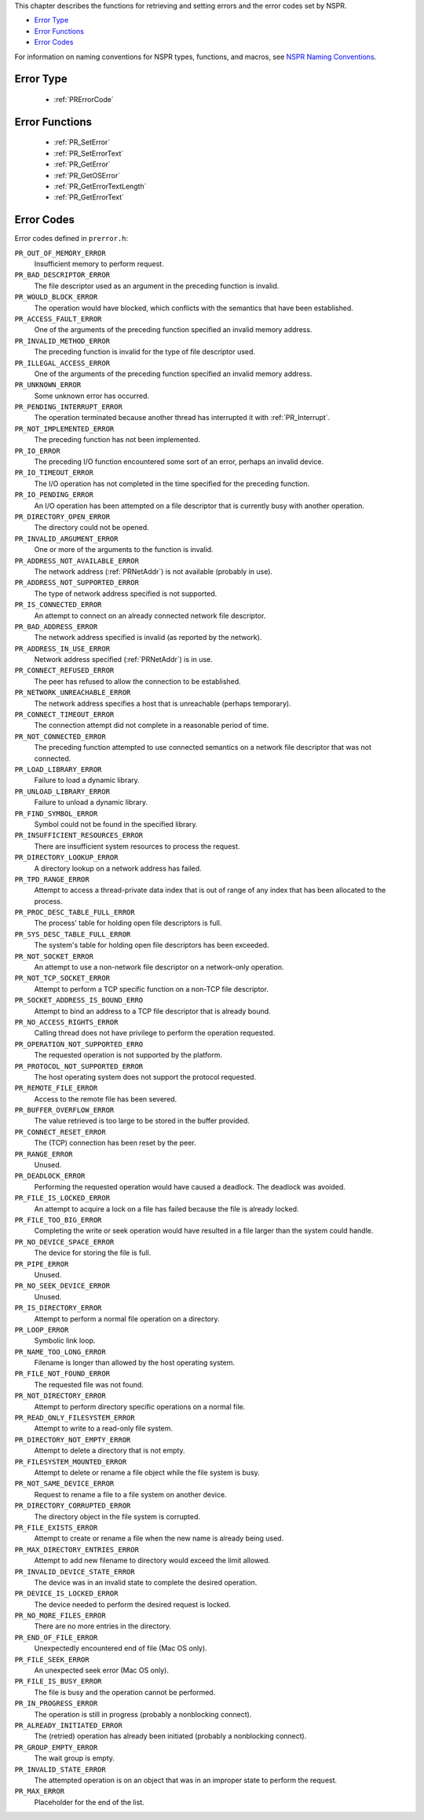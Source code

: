 This chapter describes the functions for retrieving and setting errors
and the error codes set by NSPR.

-  `Error Type <#Error_Type>`__
-  `Error Functions <#Error_Functions>`__
-  `Error Codes <#Error_Codes>`__

For information on naming conventions for NSPR types, functions, and
macros, see `NSPR Naming
Conventions <Introduction_to_NSPR#NSPR_Naming_Conventions>`__.

.. _Error_Type:

Error Type
----------

 - :ref:`PRErrorCode`

.. _Error_Functions:

Error Functions
---------------

 - :ref:`PR_SetError`
 - :ref:`PR_SetErrorText`
 - :ref:`PR_GetError`
 - :ref:`PR_GetOSError`
 - :ref:`PR_GetErrorTextLength`
 - :ref:`PR_GetErrorText`

.. _Error_Codes:

Error Codes
-----------

Error codes defined in ``prerror.h``:

``PR_OUT_OF_MEMORY_ERROR``
   Insufficient memory to perform request.
``PR_BAD_DESCRIPTOR_ERROR``
   The file descriptor used as an argument in the preceding function is
   invalid.
``PR_WOULD_BLOCK_ERROR``
   The operation would have blocked, which conflicts with the semantics
   that have been established.
``PR_ACCESS_FAULT_ERROR``
   One of the arguments of the preceding function specified an invalid
   memory address.
``PR_INVALID_METHOD_ERROR``
   The preceding function is invalid for the type of file descriptor
   used.
``PR_ILLEGAL_ACCESS_ERROR``
   One of the arguments of the preceding function specified an invalid
   memory address.
``PR_UNKNOWN_ERROR``
   Some unknown error has occurred.
``PR_PENDING_INTERRUPT_ERROR``
   The operation terminated because another thread has interrupted it
   with :ref:`PR_Interrupt`.
``PR_NOT_IMPLEMENTED_ERROR``
   The preceding function has not been implemented.
``PR_IO_ERROR``
   The preceding I/O function encountered some sort of an error, perhaps
   an invalid device.
``PR_IO_TIMEOUT_ERROR``
   The I/O operation has not completed in the time specified for the
   preceding function.
``PR_IO_PENDING_ERROR``
   An I/O operation has been attempted on a file descriptor that is
   currently busy with another operation.
``PR_DIRECTORY_OPEN_ERROR``
   The directory could not be opened.
``PR_INVALID_ARGUMENT_ERROR``
   One or more of the arguments to the function is invalid.
``PR_ADDRESS_NOT_AVAILABLE_ERROR``
   The network address (:ref:`PRNetAddr`) is not available (probably in
   use).
``PR_ADDRESS_NOT_SUPPORTED_ERROR``
   The type of network address specified is not supported.
``PR_IS_CONNECTED_ERROR``
   An attempt to connect on an already connected network file
   descriptor.
``PR_BAD_ADDRESS_ERROR``
   The network address specified is invalid (as reported by the
   network).
``PR_ADDRESS_IN_USE_ERROR``
   Network address specified (:ref:`PRNetAddr`) is in use.
``PR_CONNECT_REFUSED_ERROR``
   The peer has refused to allow the connection to be established.
``PR_NETWORK_UNREACHABLE_ERROR``
   The network address specifies a host that is unreachable (perhaps
   temporary).
``PR_CONNECT_TIMEOUT_ERROR``
   The connection attempt did not complete in a reasonable period of
   time.
``PR_NOT_CONNECTED_ERROR``
   The preceding function attempted to use connected semantics on a
   network file descriptor that was not connected.
``PR_LOAD_LIBRARY_ERROR``
   Failure to load a dynamic library.
``PR_UNLOAD_LIBRARY_ERROR``
   Failure to unload a dynamic library.
``PR_FIND_SYMBOL_ERROR``
   Symbol could not be found in the specified library.
``PR_INSUFFICIENT_RESOURCES_ERROR``
   There are insufficient system resources to process the request.
``PR_DIRECTORY_LOOKUP_ERROR``
   A directory lookup on a network address has failed.
``PR_TPD_RANGE_ERROR``
   Attempt to access a thread-private data index that is out of range of
   any index that has been allocated to the process.
``PR_PROC_DESC_TABLE_FULL_ERROR``
   The process' table for holding open file descriptors is full.
``PR_SYS_DESC_TABLE_FULL_ERROR``
   The system's table for holding open file descriptors has been
   exceeded.
``PR_NOT_SOCKET_ERROR``
   An attempt to use a non-network file descriptor on a network-only
   operation.
``PR_NOT_TCP_SOCKET_ERROR``
   Attempt to perform a TCP specific function on a non-TCP file
   descriptor.
``PR_SOCKET_ADDRESS_IS_BOUND_ERRO``
   Attempt to bind an address to a TCP file descriptor that is already
   bound.
``PR_NO_ACCESS_RIGHTS_ERROR``
   Calling thread does not have privilege to perform the operation
   requested.
``PR_OPERATION_NOT_SUPPORTED_ERRO``
   The requested operation is not supported by the platform.
``PR_PROTOCOL_NOT_SUPPORTED_ERROR``
   The host operating system does not support the protocol requested.
``PR_REMOTE_FILE_ERROR``
   Access to the remote file has been severed.
``PR_BUFFER_OVERFLOW_ERROR``
   The value retrieved is too large to be stored in the buffer provided.
``PR_CONNECT_RESET_ERROR``
   The (TCP) connection has been reset by the peer.
``PR_RANGE_ERROR``
   Unused.
``PR_DEADLOCK_ERROR``
   Performing the requested operation would have caused a deadlock. The
   deadlock was avoided.
``PR_FILE_IS_LOCKED_ERROR``
   An attempt to acquire a lock on a file has failed because the file is
   already locked.
``PR_FILE_TOO_BIG_ERROR``
   Completing the write or seek operation would have resulted in a file
   larger than the system could handle.
``PR_NO_DEVICE_SPACE_ERROR``
   The device for storing the file is full.
``PR_PIPE_ERROR``
   Unused.
``PR_NO_SEEK_DEVICE_ERROR``
   Unused.
``PR_IS_DIRECTORY_ERROR``
   Attempt to perform a normal file operation on a directory.
``PR_LOOP_ERROR``
   Symbolic link loop.
``PR_NAME_TOO_LONG_ERROR``
   Filename is longer than allowed by the host operating system.
``PR_FILE_NOT_FOUND_ERROR``
   The requested file was not found.
``PR_NOT_DIRECTORY_ERROR``
   Attempt to perform directory specific operations on a normal file.
``PR_READ_ONLY_FILESYSTEM_ERROR``
   Attempt to write to a read-only file system.
``PR_DIRECTORY_NOT_EMPTY_ERROR``
   Attempt to delete a directory that is not empty.
``PR_FILESYSTEM_MOUNTED_ERROR``
   Attempt to delete or rename a file object while the file system is
   busy.
``PR_NOT_SAME_DEVICE_ERROR``
   Request to rename a file to a file system on another device.
``PR_DIRECTORY_CORRUPTED_ERROR``
   The directory object in the file system is corrupted.
``PR_FILE_EXISTS_ERROR``
   Attempt to create or rename a file when the new name is already being
   used.
``PR_MAX_DIRECTORY_ENTRIES_ERROR``
   Attempt to add new filename to directory would exceed the limit
   allowed.
``PR_INVALID_DEVICE_STATE_ERROR``
   The device was in an invalid state to complete the desired operation.
``PR_DEVICE_IS_LOCKED_ERROR``
   The device needed to perform the desired request is locked.
``PR_NO_MORE_FILES_ERROR``
   There are no more entries in the directory.
``PR_END_OF_FILE_ERROR``
   Unexpectedly encountered end of file (Mac OS only).
``PR_FILE_SEEK_ERROR``
   An unexpected seek error (Mac OS only).
``PR_FILE_IS_BUSY_ERROR``
   The file is busy and the operation cannot be performed.
``PR_IN_PROGRESS_ERROR``
   The operation is still in progress (probably a nonblocking connect).
``PR_ALREADY_INITIATED_ERROR``
   The (retried) operation has already been initiated (probably a
   nonblocking connect).
``PR_GROUP_EMPTY_ERROR``
   The wait group is empty.
``PR_INVALID_STATE_ERROR``
   The attempted operation is on an object that was in an improper state
   to perform the request.
``PR_MAX_ERROR``
   Placeholder for the end of the list.
